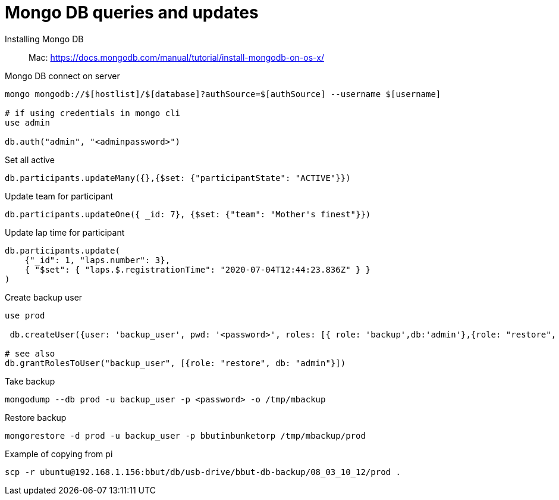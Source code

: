 = Mongo DB queries and updates

Installing Mongo DB::

Mac: https://docs.mongodb.com/manual/tutorial/install-mongodb-on-os-x/

Mongo DB connect on server::

[source,text]
----
mongo mongodb://$[hostlist]/$[database]?authSource=$[authSource] --username $[username]

# if using credentials in mongo cli
use admin

db.auth("admin", "<adminpassword>")
----

Set all active::

----
db.participants.updateMany({},{$set: {"participantState": "ACTIVE"}})
----

Update team for participant::

[source,text]
----
db.participants.updateOne({ _id: 7}, {$set: {"team": "Mother's finest"}})
----

Update lap time for participant::
----
db.participants.update(
    {"_id": 1, "laps.number": 3},
    { "$set": { "laps.$.registrationTime": "2020-07-04T12:44:23.836Z" } }
)
----

Create backup user::
[source,text]
----
use prod

 db.createUser({user: 'backup_user', pwd: '<password>', roles: [{ role: 'backup',db:'admin'},{role: "restore", db: "admin"}]})

# see also
db.grantRolesToUser("backup_user", [{role: "restore", db: "admin"}])
----

Take backup::
[source,text]
----
mongodump --db prod -u backup_user -p <password> -o /tmp/mbackup
----

Restore backup::
[source,text]
----
mongorestore -d prod -u backup_user -p bbutinbunketorp /tmp/mbackup/prod
----

Example of copying from pi::
----
scp -r ubuntu@192.168.1.156:bbut/db/usb-drive/bbut-db-backup/08_03_10_12/prod .
----
